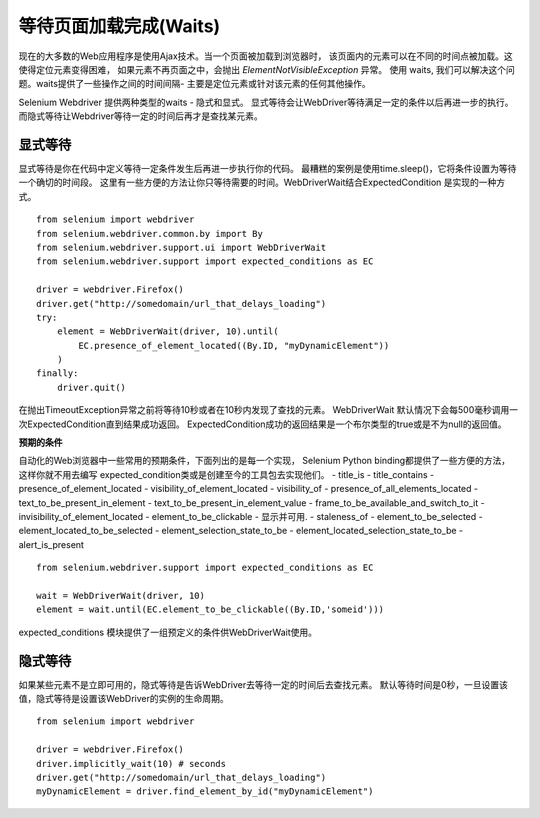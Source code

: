 .. _waits:

等待页面加载完成(Waits)
========================

现在的大多数的Web应用程序是使用Ajax技术。当一个页面被加载到浏览器时，
该页面内的元素可以在不同的时间点被加载。这使得定位元素变得困难，
如果元素不再页面之中，会抛出 `ElementNotVisibleException` 异常。
使用 waits, 我们可以解决这个问题。waits提供了一些操作之间的时间间隔-
主要是定位元素或针对该元素的任何其他操作。

Selenium Webdriver 提供两种类型的waits - 隐式和显式。
显式等待会让WebDriver等待满足一定的条件以后再进一步的执行。
而隐式等待让Webdriver等待一定的时间后再才是查找某元素。


显式等待
~~~~~~~~~~~~~~

显式等待是你在代码中定义等待一定条件发生后再进一步执行你的代码。
最糟糕的案例是使用time.sleep()，它将条件设置为等待一个确切的时间段。
这里有一些方便的方法让你只等待需要的时间。WebDriverWait结合ExpectedCondition
是实现的一种方式。

::

  from selenium import webdriver
  from selenium.webdriver.common.by import By
  from selenium.webdriver.support.ui import WebDriverWait
  from selenium.webdriver.support import expected_conditions as EC

  driver = webdriver.Firefox()
  driver.get("http://somedomain/url_that_delays_loading")
  try:
      element = WebDriverWait(driver, 10).until(
          EC.presence_of_element_located((By.ID, "myDynamicElement"))
      )
  finally:
      driver.quit()

在抛出TimeoutException异常之前将等待10秒或者在10秒内发现了查找的元素。
WebDriverWait 默认情况下会每500毫秒调用一次ExpectedCondition直到结果成功返回。
ExpectedCondition成功的返回结果是一个布尔类型的true或是不为null的返回值。


**预期的条件**

自动化的Web浏览器中一些常用的预期条件，下面列出的是每一个实现，
Selenium Python binding都提供了一些方便的方法，这样你就不用去编写
expected_condition类或是创建至今的工具包去实现他们。
- title_is
- title_contains
- presence_of_element_located
- visibility_of_element_located
- visibility_of
- presence_of_all_elements_located
- text_to_be_present_in_element
- text_to_be_present_in_element_value
- frame_to_be_available_and_switch_to_it
- invisibility_of_element_located
- element_to_be_clickable - 显示并可用.
- staleness_of
- element_to_be_selected
- element_located_to_be_selected
- element_selection_state_to_be
- element_located_selection_state_to_be
- alert_is_present

::

  from selenium.webdriver.support import expected_conditions as EC

  wait = WebDriverWait(driver, 10)
  element = wait.until(EC.element_to_be_clickable((By.ID,'someid')))

expected_conditions 模块提供了一组预定义的条件供WebDriverWait使用。


隐式等待
~~~~~~~~~~~~~~

如果某些元素不是立即可用的，隐式等待是告诉WebDriver去等待一定的时间后去查找元素。
默认等待时间是0秒，一旦设置该值，隐式等待是设置该WebDriver的实例的生命周期。

::

  from selenium import webdriver

  driver = webdriver.Firefox()
  driver.implicitly_wait(10) # seconds
  driver.get("http://somedomain/url_that_delays_loading")
  myDynamicElement = driver.find_element_by_id("myDynamicElement")
